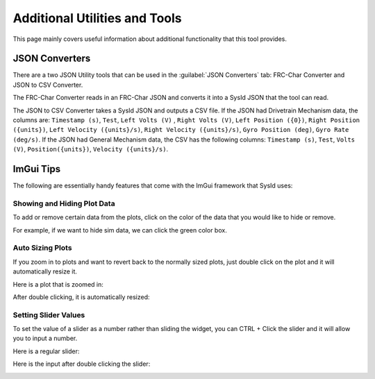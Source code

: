 Additional Utilities and Tools
==============================

This page mainly covers useful information about additional functionality that this tool provides.


JSON Converters
---------------

There are a two JSON Utility tools that can be used in the :guilabel:`JSON Converters` tab: FRC-Char Converter and JSON to CSV Converter.

.. image:: images/json-converters.png
   :alt: Picture of the json converters

The FRC-Char Converter reads in an FRC-Char JSON and converts it into a SysId JSON that the tool can read. 

The JSON to CSV Converter takes a SysId JSON and outputs a CSV file. If the JSON had Drivetrain Mechanism data, the columns are: ``Timestamp (s)``, ``Test``, ``Left Volts (V)`` , ``Right Volts (V)``, ``Left Position ({0})``, ``Right Position ({units})``, ``Left Velocity ({units}/s)``, ``Right Velocity ({units}/s)``, ``Gyro Position (deg)``, ``Gyro Rate (deg/s)``.
If the JSON had General Mechanism data, the CSV has the following columns: ``Timestamp (s)``, ``Test``, ``Volts (V)``, ``Position({units})``, ``Velocity ({units}/s)``.

ImGui Tips
----------

The following are essentially handy features that come with the ImGui framework that SysId uses:

Showing and Hiding Plot Data
^^^^^^^^^^^^^^^^^^^^^^^^^^^^
To add or remove certain data from the plots, click on the color of the data that you would like to hide or remove.

For example, if we want to hide sim data, we can click the green color box.

.. image:: images/hide-sim-data.png
  :alt: Where one would need to click to hide sim data on an example plot

.. image:: images/post-sim-hide.png
   :alt: Picture of a plot after sim is hidden

Auto Sizing Plots
^^^^^^^^^^^^^^^^^
If you zoom in to plots and want to revert back to the normally sized plots, just double click on the plot and it will automatically resize it.

Here is a plot that is zoomed in:

.. image:: images/zoomed-in-plot.png
    :alt: Picture of a plot that is zoomed in

After double clicking, it is automatically resized:

.. image:: images/resized-plot.png
    :alt: Picture of the previously zoomed in plot that is resized

Setting Slider Values
^^^^^^^^^^^^^^^^^^^^^
To set the value of a slider as a number rather than sliding the widget, you can CTRL + Click the slider and it will allow you to input a number.

Here is a regular slider:

.. image:: images/regular-slider.png
    :alt: Picture of a regular slider

Here is the input after double clicking the slider:

.. image:: images/input-slider.png
    :alt: Picture of the slider as a number entry


  
